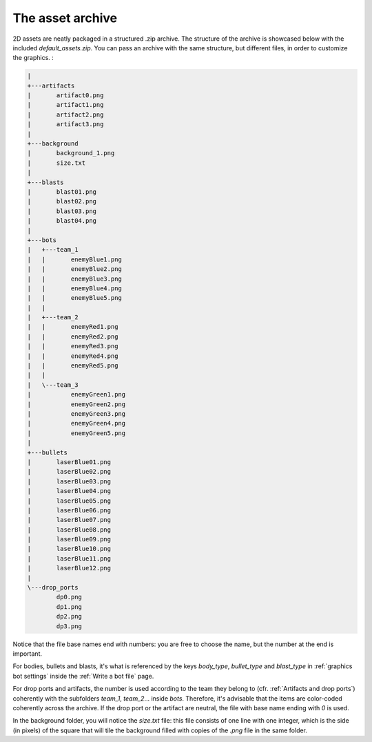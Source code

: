 The asset archive
=================

2D assets are neatly packaged in a structured .zip archive. The structure of the archive is
showcased below with the included `default_assets.zip`. You can pass an archive with the same
structure, but different files, in order to customize the graphics. :

.. code-block:: text

    |
    +---artifacts
    |       artifact0.png
    |       artifact1.png
    |       artifact2.png
    |       artifact3.png
    |
    +---background
    |       background_1.png
    |       size.txt
    |
    +---blasts
    |       blast01.png
    |       blast02.png
    |       blast03.png
    |       blast04.png
    |
    +---bots
    |   +---team_1
    |   |       enemyBlue1.png
    |   |       enemyBlue2.png
    |   |       enemyBlue3.png
    |   |       enemyBlue4.png
    |   |       enemyBlue5.png
    |   |
    |   +---team_2
    |   |       enemyRed1.png
    |   |       enemyRed2.png
    |   |       enemyRed3.png
    |   |       enemyRed4.png
    |   |       enemyRed5.png
    |   |
    |   \---team_3
    |           enemyGreen1.png
    |           enemyGreen2.png
    |           enemyGreen3.png
    |           enemyGreen4.png
    |           enemyGreen5.png
    |
    +---bullets
    |       laserBlue01.png
    |       laserBlue02.png
    |       laserBlue03.png
    |       laserBlue04.png
    |       laserBlue05.png
    |       laserBlue06.png
    |       laserBlue07.png
    |       laserBlue08.png
    |       laserBlue09.png
    |       laserBlue10.png
    |       laserBlue11.png
    |       laserBlue12.png
    |
    \---drop_ports
            dp0.png
            dp1.png
            dp2.png
            dp3.png


Notice that the file base names end with numbers: you are free to choose the name, but the number at the end is
important.

For bodies, bullets and blasts, it's what is referenced by the keys `body_type`, `bullet_type` and `blast_type` in :ref:`graphics bot settings`
inside the :ref:`Write a bot file` page.

For drop ports and artifacts, the number is used according to the team they belong to (cfr. :ref:`Artifacts and drop ports`)
coherently with the subfolders `team_1`, `team_2`... inside `bots`. Therefore,
it's advisable that the items are color-coded coherently across the archive. If the drop port or the
artifact are neutral, the file with base name ending with `0` is used.

In the background folder, you will notice the `size.txt` file: this file consists of one line with
one integer, which is the side (in pixels) of the square that will tile the background filled with copies
of the `.png` file in the same folder.